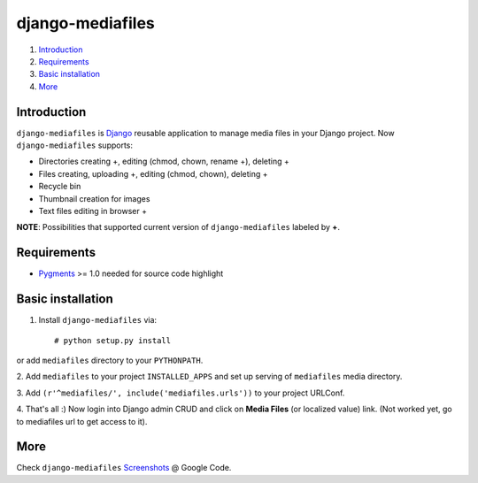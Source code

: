 =================
django-mediafiles
=================

1. Introduction_
2. Requirements_
3. `Basic installation`_
4. More_

Introduction
------------

``django-mediafiles`` is Django_ reusable application to manage media files in
your Django project. Now ``django-mediafiles`` supports:

- Directories creating +, editing (chmod, chown, rename +), deleting +
- Files creating, uploading +, editing (chmod, chown), deleting +
- Recycle bin
- Thumbnail creation for images
- Text files editing in browser +

**NOTE**: Possibilities that supported current version of ``django-mediafiles``
labeled by **+**.

.. _Django: http://www.djangoproject.com/

Requirements
------------

- Pygments_ >= 1.0 needed for source code highlight

.. _Pygments: http://www.pygments.org/

Basic installation
------------------

1. Install ``django-mediafiles`` via::

    # python setup.py install

or add ``mediafiles`` directory to your ``PYTHONPATH``.

2. Add ``mediafiles`` to your project ``INSTALLED_APPS`` and set up serving
of ``mediafiles`` media directory.

3. Add ``(r'^mediafiles/', include('mediafiles.urls'))`` to your project
URLConf.

4. That's all :) Now login into Django admin CRUD and click on **Media
Files** (or localized value) link. (Not worked yet, go to mediafiles url
to get access to it).

More
----

Check ``django-mediafiles`` Screenshots_ @ Google Code.

.. _Screenshots: http://code.google.com/p/django-mediafiles/wiki/Screenshots
